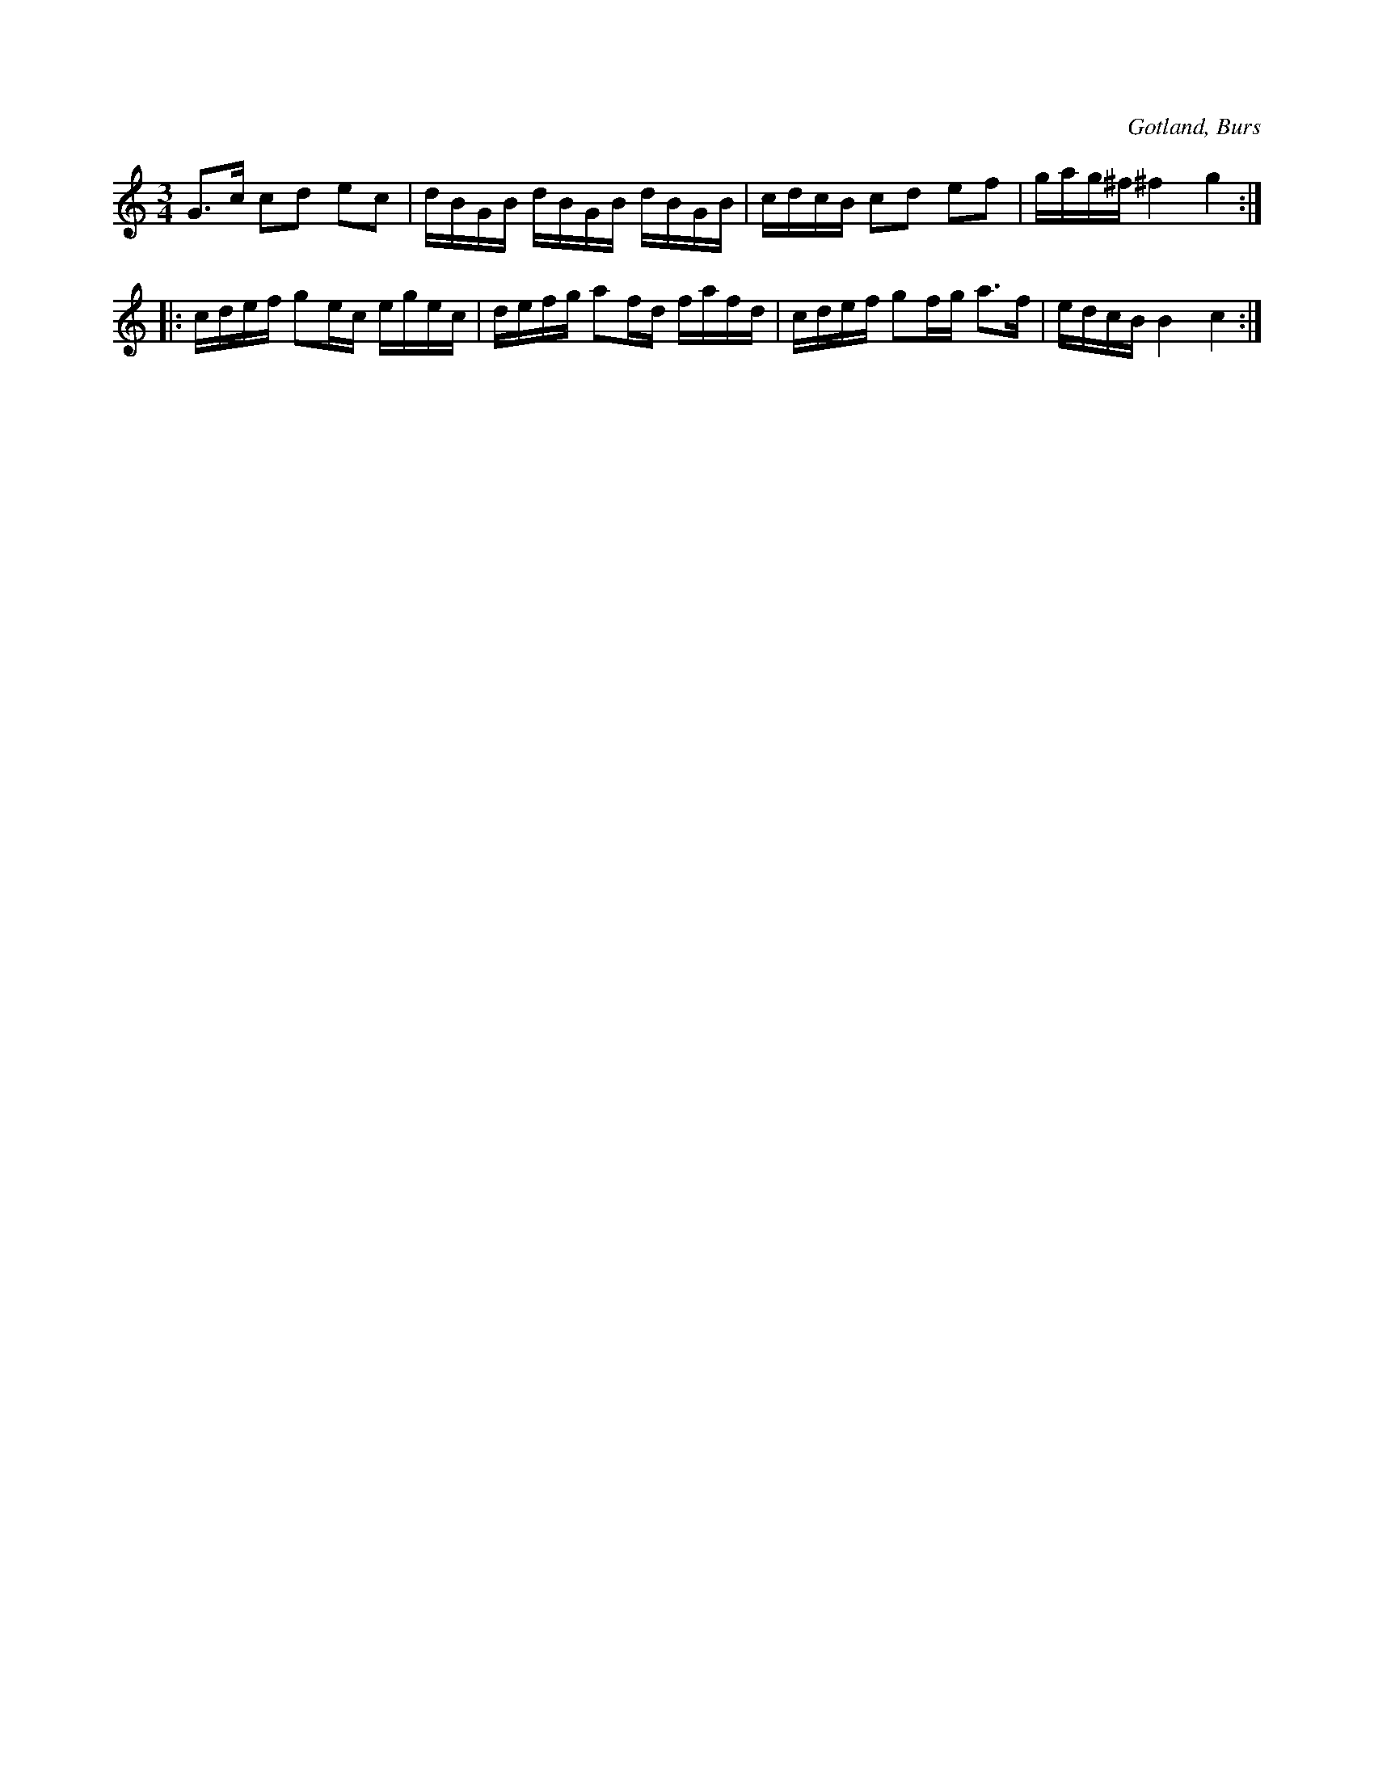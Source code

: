 X:285
T:
R:polska
S:Efter »Florsen» i Burs.
O:Gotland, Burs
M:3/4
L:1/16
K:C
G3c  c2d2 e2c2|dBGB dBGB dBGB|cdcB c2d2 e2f2|gag^f ^f4 g4::
cdef g2ec egec|defg a2fd fafd|cdef g2fg a3f|edcB B4 c4:|


